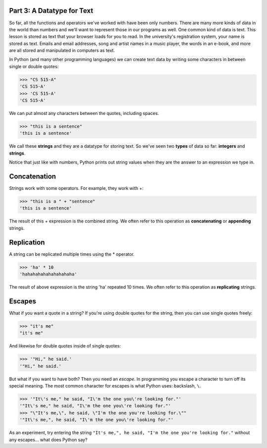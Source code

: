 Part 3: A Datatype for Text
===========================

So far, all the functions and operators we've worked with have been only numbers. There are many more kinds of data in the world than numbers and we'll want to represent those in our programs as well. One common kind of data is text. This lesson is stored as text that your browser loads for you to read. In the university's registration system, your name is stored as text. Emails and email addresses, song and artist names in a music player, the words in an e-book, and more are all stored and manipulated in computers as text.

In Python (and many other programming languages) we can create text data by writing some characters in between single or double quotes:

.. code-block:: python

        >>> "CS 515-A"
        'CS 515-A'
        >>> 'CS 515-A'
        'CS 515-A'

We can put almost any characters between the quotes, including spaces.

.. code-block:: python

        >>> "this is a sentence"
        'this is a sentence'

We call these **strings** and they are a datatype for storing text. So we've seen two **types** of data so far: **integers** and **strings**.

Notice that just like with numbers, Python prints out string values when they are the answer to an expression we type in.

Concatenation
=============

Strings work with some operators. For example, they work with +:

.. code-block:: python

        >>> "this is a " + "sentence"
        'this is a sentence'

The result of this + expression is the combined string. We often refer to this operation as **concatenating** or **appending** strings.

Replication
===========

A string can be replicated multiple times using the * operator.

.. code-block:: python

        >>> 'ha' * 10
        'hahahahahahahahahaha'

The result of above expression is the string 'ha' repeated 10 times. We often refer to this operation as **replicating** strings.

Escapes
=======

What if you want a quote in a string? If you're using double quotes for the string, then you can use single quotes freely:

.. code-block:: python

        >>> "it's me"
        "it's me"

And likewise for double quotes inside of single quotes:

.. code-block:: python

        >>> '"Hi," he said.'
        '"Hi," he said.'

But what if you want to have both? Then you need an *escape*. In programming you escape a character to turn off its special meaning. The most common character for escapes is what Python uses: backslash, ``\``. 

.. code-block:: python

        >>> '"It\'s me," he said, "I\'m the one you\'re looking for."'
        '"It\'s me," he said, "I\'m the one you\'re looking for."'
        >>> "\"It's me,\", he said, \"I'm the one you're looking for.\""
        '"It\'s me,", he said, "I\'m the one you\'re looking for."'

As an experiment, try entering the string ``"It's me,", he said, "I'm the one you're looking for."`` without any escapes... what does Python say?

